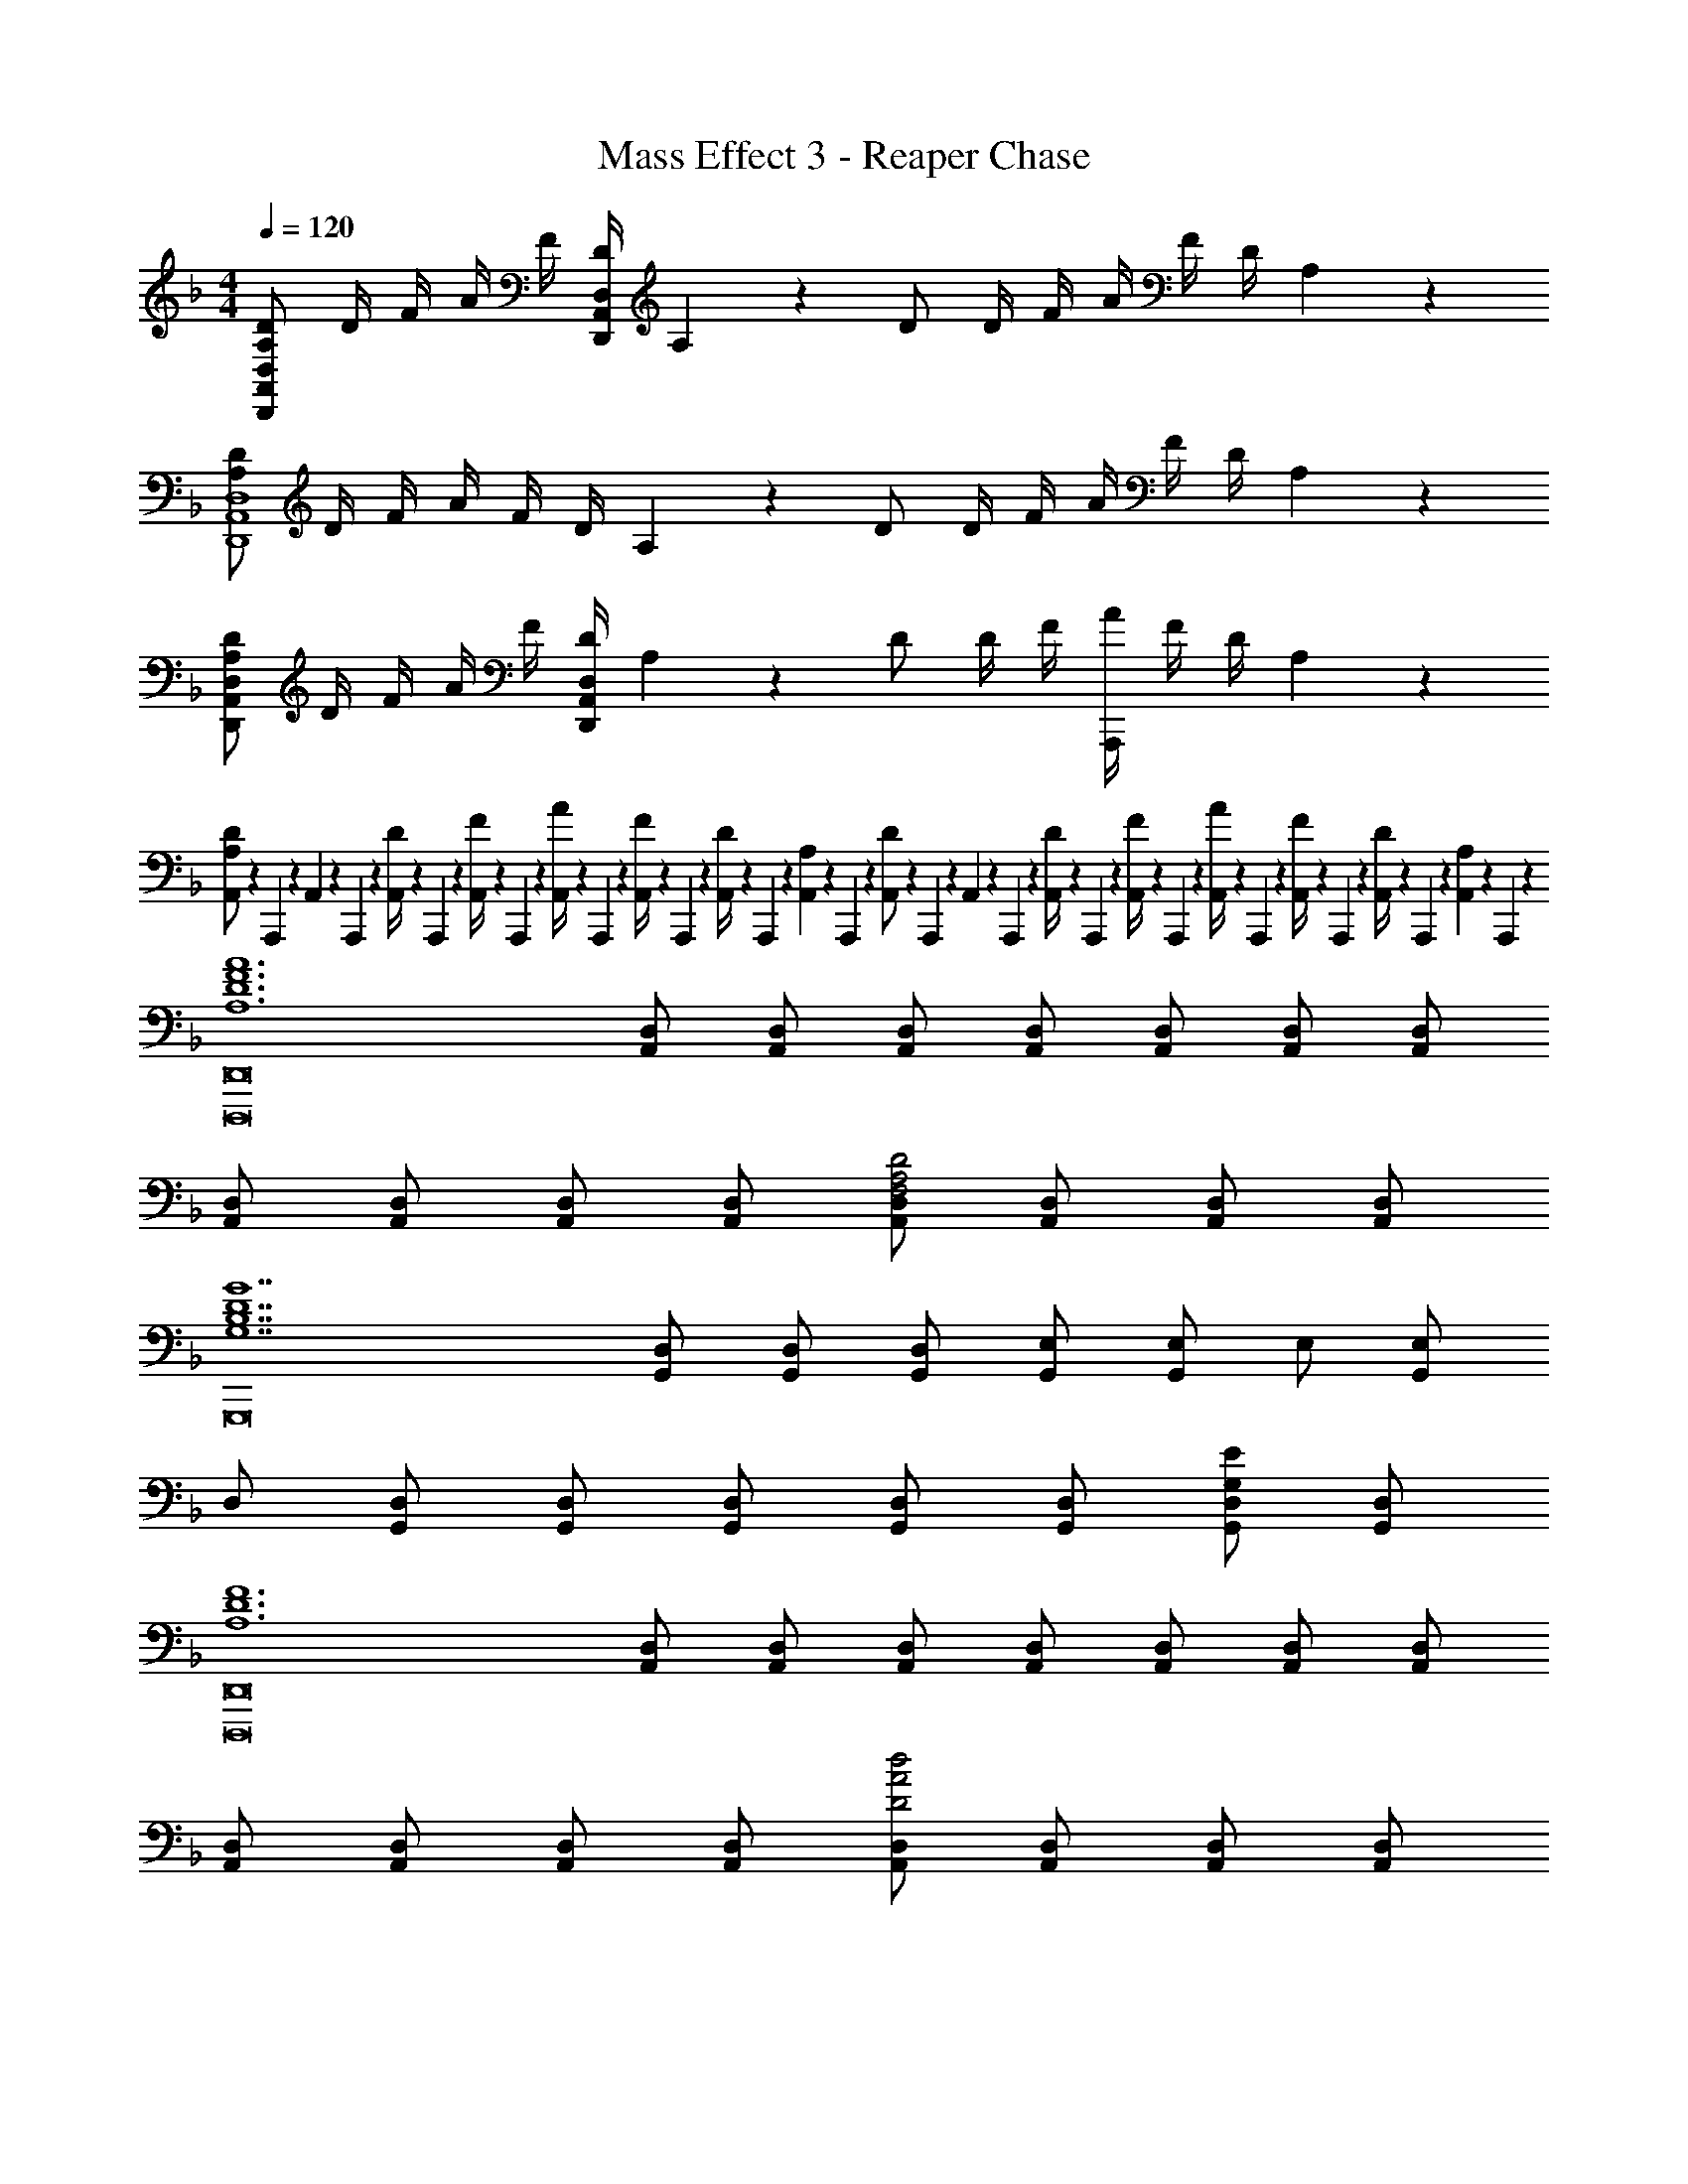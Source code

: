 X: 1
T: Mass Effect 3 - Reaper Chase
Z: ABC Generated by Starbound Composer
L: 1/4
M: 4/4
Q: 1/4=120
K: F
[A,/2D/2D,,/2A,,/2D,/2] D/4 F/4 A/4 F/4 [D/4D,,/2A,,/2D,/2] A,2/9 z/36 D/2 D/4 F/4 A/4 F/4 D/4 A,2/9 z/36 
[A,/2D/2D,,4A,,4D,4] D/4 F/4 A/4 F/4 D/4 A,2/9 z/36 D/2 D/4 F/4 A/4 F/4 D/4 A,2/9 z/36 
[A,/2D/2D,,/2A,,/2D,/2] D/4 F/4 A/4 F/4 [D/4D,,/2A,,/2D,/2] A,2/9 z/36 D/2 D/4 F/4 [A/4A,,,] F/4 D/4 A,2/9 z/36 
[A,,/10A,/2D/2] z/40 A,,,/10 z/40 A,,/10 z/40 A,,,/10 z/40 [A,,/10D/4] z/40 A,,,/10 z/40 [A,,/10F/4] z/40 A,,,/10 z/40 [A,,/10A/4] z/40 A,,,/10 z/40 [A,,/10F/4] z/40 A,,,/10 z/40 [A,,/10D/4] z/40 A,,,/10 z/40 [A,,/10A,2/9] z/40 A,,,/10 z/40 [A,,/10D/2] z/40 A,,,/10 z/40 A,,/10 z/40 A,,,/10 z/40 [A,,/10D/4] z/40 A,,,/10 z/40 [A,,/10F/4] z/40 A,,,/10 z/40 [A,,/10A/4] z/40 A,,,/10 z/40 [A,,/10F/4] z/40 A,,,/10 z/40 [A,,/10D/4] z/40 A,,,/10 z/40 [A,,/10A,2/9] z/40 A,,,/10 z/40 
[z/2A,6D6F6A6D,,,8D,,8] [A,,/2D,/2] [A,,/2D,/2] [A,,/2D,/2] [A,,/2D,/2] [A,,/2D,/2] [A,,/2D,/2] [A,,/2D,/2] 
[A,,/2D,/2] [A,,/2D,/2] [A,,/2D,/2] [A,,/2D,/2] [A,,/2D,/2F,2A,2D2] [A,,/2D,/2] [A,,/2D,/2] [A,,/2D,/2] 
[z/2G,7B,7D7G7G,,,8] [G,,/2D,/2] [G,,/2D,/2] [G,,/2D,/2] [G,,/2E,/2] [G,,/2E,/2] E,/2 [G,,/2E,/2] 
D,/2 [G,,/2D,/2] [G,,/2D,/2] [G,,/2D,/2] [G,,/2D,/2] [G,,/2D,/2] [G,,/2D,/2G,E] [G,,/2D,/2] 
[z/2A,6D6F6D,,,8D,,8] [A,,/2D,/2] [A,,/2D,/2] [A,,/2D,/2] [A,,/2D,/2] [A,,/2D,/2] [A,,/2D,/2] [A,,/2D,/2] 
[A,,/2D,/2] [A,,/2D,/2] [A,,/2D,/2] [A,,/2D,/2] [A,,/2D,/2D2A2d2] [A,,/2D,/2] [A,,/2D,/2] [A,,/2D,/2] 
[z5/32B,,,3/2B,,3/2F4] [z5/32B123/32] [z3/16f59/16] [B,/2D/2] [B,/2D/2] [B,/2D/2B,,,5/2B,,5/2] [B,/2D/2] [B,/2D/2] [B,/2D/2] [B,/2D/2] 
[B,,/10D3/2B3/2d3/2] z/40 B,,,/10 z/40 B,,/10 z/40 B,,,/10 z/40 B,,/10 z/40 B,,,/10 z/40 B,,/10 z/40 B,,,/10 z/40 B,,/10 z/40 B,,,/10 z/40 B,,/10 z/40 B,,,/10 z/40 [B,,/10D/2d/2] z/40 B,,,/10 z/40 B,,/10 z/40 B,,,/10 z/40 [B,,/10Fdf] z/40 B,,,/10 z/40 B,,/10 z/40 B,,,/10 z/40 B,,/10 z/40 B,,,/10 z/40 B,,/10 z/40 B,,,/10 z/40 [B,,/10Ee] z/40 B,,,/10 z/40 B,,/10 z/40 B,,,/10 z/40 B,,/10 z/40 B,,,/10 z/40 B,,/10 z/40 B,,,/10 z/40 
[A/2d/2D,,/2D,/2] [A/2d/2D,,/2] [A/2d/2D,,/2] [A/2f/2D,,/2D,/2] [A/2f/2D,,/2] [A/2f/2D,,/2] [A/2f/2D,,/2] [A/2e/2D,,/2] 
[F/2d/2D,,/2] [F/2d/2D,,/2] [F/2d/2D,,/2] [B/2g/2D,,/2] [F/2A/2f/2D,,/2] [F/2A/2f/2D,,/2] [F/2A/2f/2D,,/2] [F/2e/2D,,/2] 
[d/4D,/2] A/4 [d/4D,/4] [A/4F,/4] [d/4A,/4] [A/4F,/4] [d/4D,/4] [A,,2/9A/4] z/36 [d/4D,/2] A/4 [d/4D,/4] [A/4F,/4] [d/4A,/4] [A/4F,/4] [d/4D,/4] [A,,2/9A/4] z/36 
[d/4D,/2] A/4 [d/4D,/4] [A/4F,/4] [d/4A,/4] [A/4F,/4] [d/4D,/4] [A,,2/9A/4] z/36 [d/4D,/2] A/4 [d/4D,/4] [A/4F,/4] [d/4A,/4] [A/4F,/4] [d/4D,/4] [A,,2/9A/4] z/36 
[d/4D,/2] ^G/4 [d/4D,/4] [G/4F,/4] [d/4^G,/4] [G/4F,/4] [d/4D,/4] [^G,,2/9G/4] z/36 [d/4D,/2] G/4 [d/4D,/4] [G/4F,/4] [d/4G,/4] [G/4F,/4] [d/4D,/4] [G,,2/9G/4] z/36 
[F/4dD,,,D,,] D/4 F/4 D/4 [A/4dD,,,D,,] D/4 F/4 D/4 [F/4dD,,,D,,] D/4 F/4 D/4 [A/4dD,,,D,,] D/4 F/4 D/4 
[F/4D,,/2A,,/2] D/4 [F/4D,,/2A,,/2] D/4 [A/4D,,/2A,,/2] D/4 [F/4D,,/2A,,/2] D/4 [F/4D,,/2A,,/2] D/4 [F/4D,,/2A,,/2] D/4 [A/4D,,/2A,,/2] D/4 [F/4D,,/2A,,/2] D/4 
[F/4D,,/2A,,/2A,4] D/4 [F/4D,,/2A,,/2] D/4 [A/4D,,/2A,,/2] D/4 [F/4D,,/2A,,/2] D/4 [F/4D,,/2A,,/2] D/4 [F/4D,,/2A,,/2] D/4 [A/4D,,/2A,,/2] D/4 [F/4D,,/2A,,/2] D/4 
[F/4D,,/2A,,/2G,8] D/4 [F/4D,,/2A,,/2] D/4 [G/4D,,/2A,,/2] D/4 [F/4D,,/2A,,/2] D/4 [F/4D,,/2A,,/2] D/4 [F/4D,,/2A,,/2] D/4 [G/4D,,/2A,,/2] D/4 [F/4D,,/2A,,/2] D/4 
[F/4D,,,4D,,4] D/4 [F/4F,,/2D,/2] D/4 [G/4F,,/2D,/2] D/4 [F/4F,,/2D,/2] D/4 [F/4F,,/2D,/2] D/4 [F/4F,,/2D,/2] D/4 [G/4F,,/2D,/2] D/4 [F/4F,,/2D,/2] D/4 
[z5/32F/4F,,/2C,/2] [z3/32c123/32] [z/16C/4] [z3/16f59/16] [F/4F,,/2C,/2] C/4 [G/4F,,/2C,/2] C/4 [F/4F,,/2C,/2] C/4 [F/4F,,/2C,/2] C/4 [F/4F,,/2C,/2] C/4 [G/4F,,/2C,/2] C/4 [F/4F,,/2C,/2] C/4 
[F/4F,,/2C,/2] C/4 [F/4F,,/2C,/2] C/4 [G/4F,,/2C,/2] C/4 [F/4F,,/2C,/2] C/4 [F/4F,,/2C,/2] C/4 [F/4F,,/2C,/2] C/4 [G/4F,,/2C,/2] C/4 [F/4F,,/2C,/2] C/4 
[z15/32F,,,8F,,8] [z/32^g113/32] F/4 C/4 G/4 F/4 G/4 F/4 c/4 F/4 c/4 F/4 f/4 G/4 f/4 G/4 
F/4 C/4 F/4 C/4 F/4 G/4 G/4 c/4 c/4 f/4 f/4 g/4 c'/4 f'/4 f'/4 ^g'2/9 z/36 
[z5/32B,,,/2B,,/2d4] [z5/32f123/32] [z5/32b59/16] [z/32d'113/32] B,,,/2 B,,,/2 [B,,,/2B,,/2] B,,,/2 B,,,/2 B,,,/2 B,,,/2 
[z5/32B,,,/2f4B,,4] [z5/32b123/32] [z5/32d'59/16] [z/32f'113/32] B,,,/2 B,,,/2 B,,,/2 B,,,/2 B,,,/2 B,,,/2 B,,,/2 
[A/2d/2D,,/2D,/2] [A/2d/2D,,/2] [A/2d/2D,,/2] [A/2f/2D,,/2D,/2] [A/2f/2D,,/2] [A/2f/2D,,/2] [A/2f/2D,,/2] [A/2e/2D,,/2] 
[D,,/10F/2d/2] z/40 D,,,/10 z/40 D,,/10 z/40 D,,,/10 z/40 [D,,/10F/2d/2] z/40 D,,,/10 z/40 D,,/10 z/40 D,,,/10 z/40 [D,,/10F/2d/2] z/40 D,,,/10 z/40 D,,/10 z/40 D,,,/10 z/40 [D,,/10B/2=g/2] z/40 D,,,/10 z/40 D,,/10 z/40 D,,,/10 z/40 [D,,/10F/2A/2f/2] z/40 D,,,/10 z/40 D,,/10 z/40 D,,,/10 z/40 [D,,/10F/2A/2f/2] z/40 D,,,/10 z/40 D,,/10 z/40 D,,,/10 z/40 [D,,/10F/2A/2f/2] z/40 D,,,/10 z/40 D,,/10 z/40 D,,,/10 z/40 [D,,/10F/2A/2e/2] z/40 D,,,/10 z/40 D,,/10 z/40 D,,,/10 z/40 
[D/2D,,/2D,/2] [D/2D,,/2] [D/2D,,/2] [D/2D,,/2D,/2] [D/2A/2D,,/2] [D/2A/2D,,/2] [D/2A/2D,,/2] [D/2A/2D,,/2] 
[D,,/10A,/2D/2F/2] z/40 D,,,/10 z/40 D,,/10 z/40 D,,,/10 z/40 [D,,/10A,/2D/2F/2] z/40 D,,,/10 z/40 D,,/10 z/40 D,,,/10 z/40 [D,,/10A,/2D/2F/2] z/40 D,,,/10 z/40 D,,/10 z/40 D,,,/10 z/40 [D,,/10A,/2D/2F/2] z/40 D,,,/10 z/40 D,,/10 z/40 D,,,/10 z/40 [D,,/10A,/2D/2F/2] z/40 D,,,/10 z/40 D,,/10 z/40 D,,,/10 z/40 [D,,/10A,/2D/2F/2] z/40 D,,,/10 z/40 D,,/10 z/40 D,,,/10 z/40 [D,,/10A,/2D/2F/2] z/40 D,,,/10 z/40 D,,/10 z/40 D,,,/10 z/40 [D,,/10A,/2D/2F/2] z/40 D,,,/10 z/40 D,,/10 z/40 D,,,/10 z/40 
[A,/2D/2E/2D,,,4D,,4] [A,/2D/2E/2] [A,/2D/2E/2] [A,/2D/2E/2] [A,/2D/2E/2] [A,/2D/2E/2] [A,/2D/2E/2] [A,/2D/2E/2] 
[D,,/10F/4] z/40 D,,,/10 z/40 [D,,/10D/4] z/40 D,,,/10 z/40 [D,,/10F/4] z/40 D,,,/10 z/40 [D,,/10D/4] z/40 D,,,/10 z/40 [D,,/10A/4] z/40 D,,,/10 z/40 [D,,/10F/4] z/40 D,,,/10 z/40 [D,,/10A/4] z/40 D,,,/10 z/40 [D,,/10F/4] z/40 D,,,/10 z/40 [D,,/10d/4] z/40 D,,,/10 z/40 [D,,/10A/4] z/40 D,,,/10 z/40 [D,,/10d/4] z/40 D,,,/10 z/40 [D,,/10A/4] z/40 D,,,/10 z/40 [D,,/10f/4] z/40 D,,,/10 z/40 [D,,/10d/4] z/40 D,,,/10 z/40 [D,,/10f/4] z/40 D,,,/10 z/40 [D,,/10d2/9] z/40 D,,,/10 z/40 
[D,,/4D5/2F5/2A5/2d5/2] A,,/4 D,/4 A,,2/9 z/36 D,,/4 A,,/4 D,/4 A,,2/9 z/36 D,,/4 A,,/4 [D,/4A,/2F/2] A,,2/9 z/36 [D,,/4A,/2F/2] A,,/4 [D,/4A,E] A,,2/9 z/36 
D,,/4 A,,/4 [D,/4A/2] A,,2/9 z/36 [D,,/4A/3] [z/12A,,/4] [z/6A/3] [z/6D,/4] [z/12A/3] A,,2/9 z/36 [D,,/4B/3] [z/12A,,/4] [z/6A/3] [z/6D,/4] [z/12A/3] A,,2/9 z/36 [D,,/4c/3] [z/12A,,/4] [z/6A/3] [z/6D,/4] [z/12A/3] A,,2/9 z/36 
[D,,/4F,2A,2D2] A,,/4 D,/4 A,,2/9 z/36 D,,/4 A,,/4 D,/4 A,,2/9 z/36 D,,/4 A,,/4 [D,/4A/2d/2f/2] A,,2/9 z/36 [D,,/4A/2d/2f/2] A,,/4 [D,/4Ae] A,,2/9 z/36 
D,,/4 A,,/4 [D,/4=G/2B/2g/2] A,,2/9 z/36 [D,,/4F/2A/2f/2] A,,/4 [D,/4E15/32G15/32e15/32] A,,2/9 z/36 D,,/4 A,,/4 D,/4 A,,2/9 z/36 [D,,/4A/2] A,,/4 [D,/4A/2] A,,2/9 z/36 
[z2C4F4^G4c4F,,,49/12F,,49/12] [z2G,,49/24G,49/24] 
[G2c2f2^g2C2C,49/24] [F,19/10C19/10c2=g2] z/10 
[z2B,,,,4B7^c7b7] [B,,,2B,,2f5] 
[z3B,,4B,4] [=cfg] 
[c4f4^g4c'4^G,,,4G,,4] 
[c2f2g2b2G,,,4G,,4] [cf] g 
[z5/32^C,,G,,^C,F,G,8] [z5/32^C251/32] [z5/32F123/16] [z5/32G241/32] [z3/8^c59/8] C,, C,, C,, 
[C,,C,] [C,,C,] [C,,C,] [C,,C,] 
[c/2^c'/2C,,/2C,/2] C,,/2 C,,/2 [=c/2=c'/2F,,,/2F,,/2] z/2 =C,,/2 F,,/2 C,,/2 
[F,,/10c'4] z/40 F,,,/10 z/40 F,,/10 z/40 F,,,/10 z/40 [F,,/10G/4] z/40 F,,,/10 z/40 [F,,/10c/4] z/40 F,,,/10 z/40 [F,,/10f/4] z/40 F,,,/10 z/40 [F,,/10c/4] z/40 F,,,/10 z/40 [F,,/10G/4] z/40 F,,,/10 z/40 [F,,/10c2/9] z/40 F,,,/10 z/40 [F,,/10f/4] z/40 F,,,/10 z/40 [F,,/10c/4] z/40 F,,,/10 z/40 [F,,/10G/4] z/40 F,,,/10 z/40 [F,,/10c2/9] z/40 F,,,/10 z/40 [F,,/10f/4] z/40 F,,,/10 z/40 [F,,/10c/4] z/40 F,,,/10 z/40 [F,,/10G/4] z/40 F,,,/10 z/40 [F,,/10c2/9] z/40 F,,,/10 z/40 
[f/2f'/2F,,,3/2F,,3/2] f/2 f/2 [f/2f'/2F,,,/2F,,/2] f/2 [f/2C,,/2] [f/2F,,/2] [f/2C,,/2] 
F,,/10 z/40 F,,,/10 z/40 F,,/10 z/40 F,,,/10 z/40 [F,,/10G/4] z/40 F,,,/10 z/40 [F,,/10c/4] z/40 F,,,/10 z/40 [F,,/10f/4] z/40 F,,,/10 z/40 [F,,/10c/4] z/40 F,,,/10 z/40 [F,,/10G/4] z/40 F,,,/10 z/40 [F,,/10c2/9] z/40 F,,,/10 z/40 [F,,/10g/4] z/40 F,,,/10 z/40 [F,,/10f/4] z/40 F,,,/10 z/40 [F,,/10c/4] z/40 F,,,/10 z/40 [F,,/10f2/9] z/40 F,,,/10 z/40 [F,,/10c'/4] z/40 F,,,/10 z/40 [F,,/10g/4] z/40 F,,,/10 z/40 [F,,/10f/4] z/40 F,,,/10 z/40 [F,,/10g2/9] z/40 F,,,/10 z/40 
[z/2F,,3/2F,3/2F4] =g/4 ^g/4 g/4 =g/4 [f/4F,,5/2F,5/2] ^c/4 =G2/9 z/36 c/4 g/4 ^g/4 g/4 =g/4 f/4 c/4 
[f2/9F,,3/2F,3/2] z/36 =c/4 g/4 ^g/4 g/4 =g/4 [f/4F,,5/2F,5/2] c/4 f2/9 z/36 c/4 g/4 ^g/4 g/4 =g/4 f/4 ^c2/9 z/36 
[G,4=C4F4^G4F,,,4F,,4] 
